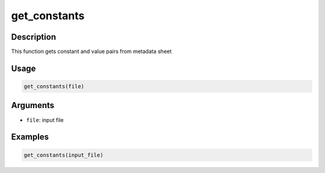 get_constants
=============

Description
-----------

This function gets constant and value pairs from metadata sheet

Usage
-----

.. code:: r

   get_constants(file)

Arguments
---------

-  ``file``: input file

Examples
--------

.. code:: r

   get_constants(input_file)
